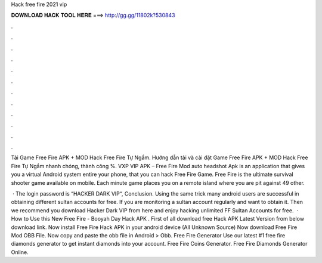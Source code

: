 Hack free fire 2021 vip



𝐃𝐎𝐖𝐍𝐋𝐎𝐀𝐃 𝐇𝐀𝐂𝐊 𝐓𝐎𝐎𝐋 𝐇𝐄𝐑𝐄 ===> http://gg.gg/11802k?530843



.



.



.



.



.



.



.



.



.



.



.



.

Tải Game Free Fire APK + MOD Hack Free Fire Tự Ngắm. Hướng dẫn tải và cài đặt Game Free Fire APK + MOD Hack Free Fire Tự Ngắm nhanh chóng, thành công %. VXP VIP APK – Free Fire Mod auto headshot Apk is an application that gives you a virtual Android system entire your phone, that you can hack Free Fire Game. Free Fire is the ultimate survival shooter game available on mobile. Each minute game places you on a remote island where you are pit against 49 other.

 · The login password is “HACKER DARK VIP“, Conclusion. Using the same trick many android users are successful in obtaining different sultan accounts for free. If you are monitoring a sultan account regularly and want to obtain it. Then we recommend you download Hacker Dark VIP from here and enjoy hacking unlimited FF Sultan Accounts for free.  · How to Use this New Free Fire - Booyah Day Hack APK . First of all download free Hack APK Latest Version from below download link. Now install Free Fire Hack APK in your android device (All Unknown Source) Now download Free Fire Mod OBB File. Now copy and paste the obb file in Android > Obb. Free Fire Generator Use our latest #1 free fire diamonds generator to get instant diamonds into your account. Free Fire Coins Generator. Free Fire Diamonds Generator Online.
